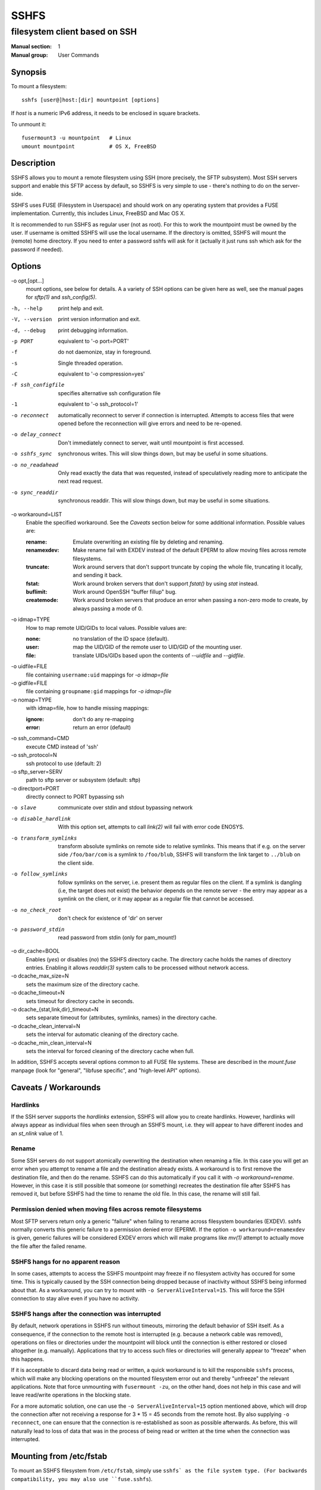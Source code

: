 =======
 SSHFS
=======

---------------------------------------------
 filesystem client based on SSH
---------------------------------------------

:Manual section: 1
:Manual group: User Commands

Synopsis
========

To mount a filesystem::

   sshfs [user@]host:[dir] mountpoint [options]

If *host* is a numeric IPv6 address, it needs to be enclosed in square
brackets.

To unmount it::

  fusermount3 -u mountpoint   # Linux
  umount mountpoint           # OS X, FreeBSD

Description
===========

SSHFS allows you to mount a remote filesystem using SSH (more
precisely, the SFTP subsystem). Most SSH servers support and enable
this SFTP access by default, so SSHFS is very simple to use - there's
nothing to do on the server-side.

SSHFS uses FUSE (Filesystem in Userspace) and should work on any
operating system that provides a FUSE implementation. Currently,
this includes Linux, FreeBSD and Mac OS X.

It is recommended to run SSHFS as regular user (not as root).  For
this to work the mountpoint must be owned by the user.  If username is
omitted SSHFS will use the local username. If the directory is
omitted, SSHFS will mount the (remote) home directory.  If you need to
enter a password sshfs will ask for it (actually it just runs ssh
which ask for the password if needed).


Options
=======


-o opt,[opt...]
   mount options, see below for details. A a variety of SSH options can
   be given here as well, see the manual pages for *sftp(1)* and
   *ssh_config(5)*.

-h, --help
   print help and exit.

-V, --version
   print version information and exit.

-d, --debug
   print debugging information.

-p PORT
   equivalent to '-o port=PORT'

-f
   do not daemonize, stay in foreground.

-s
   Single threaded operation.

-C
   equivalent to '-o compression=yes'

-F ssh_configfile
   specifies alternative ssh configuration file

-1
   equivalent to '-o ssh_protocol=1'

-o reconnect
   automatically reconnect to server if connection is
   interrupted. Attempts to access files that were opened before the
   reconnection will give errors and need to be re-opened.

-o delay_connect
   Don't immediately connect to server, wait until mountpoint is first
   accessed.

-o sshfs_sync
   synchronous writes. This will slow things down, but may be useful
   in some situations.

-o no_readahead
   Only read exactly the data that was requested, instead of
   speculatively reading more to anticipate the next read request.

-o sync_readdir
   synchronous readdir. This will slow things down, but may be useful
   in some situations.

-o workaround=LIST
   Enable the specified workaround. See the `Caveats` section below
   for some additional information. Possible values are:

   :rename: Emulate overwriting an existing file by deleting and
        renaming.
   :renamexdev: Make rename fail with EXDEV instead of the default EPERM
        to allow moving files across remote filesystems.
   :truncate: Work around servers that don't support truncate by
        coping the whole file, truncating it locally, and sending it
        back.
   :fstat: Work around broken servers that don't support *fstat()* by
           using *stat* instead.
   :buflimit: Work around OpenSSH "buffer fillup" bug.
   :createmode: Work around broken servers that produce an error when passing a
                non-zero mode to create, by always passing a mode of 0.

-o idmap=TYPE
   How to map remote UID/GIDs to local values. Possible values are:

   :none: no translation of the ID space (default).

   :user: map the UID/GID of the remote user to UID/GID of the
            mounting user.

   :file: translate UIDs/GIDs based upon the contents of `--uidfile`
            and `--gidfile`.

-o uidfile=FILE
   file containing ``username:uid`` mappings for `-o idmap=file`

-o gidfile=FILE
   file containing ``groupname:gid`` mappings for `-o idmap=file`

-o nomap=TYPE
   with idmap=file, how to handle missing mappings:

   :ignore: don't do any re-mapping
   :error:  return an error (default)

-o ssh_command=CMD
   execute CMD instead of 'ssh'

-o ssh_protocol=N
   ssh protocol to use (default: 2)

-o sftp_server=SERV
   path to sftp server or subsystem (default: sftp)

-o directport=PORT
   directly connect to PORT bypassing ssh

-o slave
   communicate over stdin and stdout bypassing network

-o disable_hardlink
   With this option set, attempts to call `link(2)` will fail with
   error code ENOSYS.

-o transform_symlinks
   transform absolute symlinks on remote side to relative
   symlinks. This means that if e.g. on the server side
   ``/foo/bar/com`` is a symlink to ``/foo/blub``, SSHFS will
   transform the link target to ``../blub`` on the client side.

-o follow_symlinks
   follow symlinks on the server, i.e. present them as regular
   files on the client. If a symlink is dangling (i.e, the target does
   not exist) the behavior depends on the remote server - the entry
   may appear as a symlink on the client, or it may appear as a
   regular file that cannot be accessed.

-o no_check_root
   don't check for existence of 'dir' on server

-o password_stdin
   read password from stdin (only for pam_mount!)

-o dir_cache=BOOL
   Enables (*yes*) or disables (*no*) the SSHFS directory cache.  The
   directory cache holds the names of directory entries. Enabling it
   allows `readdir(3)` system calls to be processed without network
   access.
   
-o dcache_max_size=N
   sets the maximum size of the directory cache.
   
-o dcache_timeout=N
   sets timeout for directory cache in seconds.
   
-o dcache_{stat,link,dir}_timeout=N
   sets separate timeout for {attributes, symlinks, names} in  the
   directory cache.
   
-o dcache_clean_interval=N
   sets the interval for automatic cleaning of the directory cache.

-o dcache_min_clean_interval=N
   sets the interval for forced cleaning of the directory cache
   when full.

In addition, SSHFS accepts several options common to all FUSE file
systems. These are described in the `mount.fuse` manpage (look
for "general", "libfuse specific", and "high-level API" options).

Caveats / Workarounds
=====================

Hardlinks
~~~~~~~~~

If the SSH server supports the *hardlinks* extension, SSHFS will allow
you to create hardlinks. However, hardlinks will always appear as
individual files when seen through an SSHFS mount, i.e. they will
appear to have different inodes and an *st_nlink* value of 1.


Rename
~~~~~~

Some SSH servers do not support atomically overwriting the destination
when renaming a file. In this case you will get an error when you
attempt to rename a file and the destination already exists. A
workaround is to first remove the destination file, and then do the
rename. SSHFS can do this automatically if you call it with `-o
workaround=rename`. However, in this case it is still possible that
someone (or something) recreates the destination file after SSHFS has
removed it, but before SSHFS had the time to rename the old file. In
this case, the rename will still fail.


Permission denied when moving files across remote filesystems
~~~~~~~~~~~~~~~~~~~~~~~~~~~~~~~~~~~~~~~~~~~~~~~~~~~~~~~~~~~~~

Most SFTP servers return only a generic "failure" when failing to rename
across filesystem boundaries (EXDEV).  sshfs normally converts this generic
failure to a permission denied error (EPERM).  If the option ``-o
workaround=renamexdev`` is given, generic failures will be considered EXDEV
errors which will make programs like `mv(1)` attempt to actually move the
file after the failed rename.


SSHFS hangs for no apparent reason
~~~~~~~~~~~~~~~~~~~~~~~~~~~~~~~~~~

In some cases, attempts to access the SSHFS mountpoint may freeze if
no filesystem activity has occured for some time. This is typically
caused by the SSH connection being dropped because of inactivity
without SSHFS being informed about that. As a workaround, you can try
to mount with ``-o ServerAliveInterval=15``. This will force the SSH
connection to stay alive even if you have no activity.


SSHFS hangs after the connection was interrupted
~~~~~~~~~~~~~~~~~~~~~~~~~~~~~~~~~~~~~~~~~~~~~~~~

By default, network operations in SSHFS run without timeouts, mirroring the
default behavior of SSH itself. As a consequence, if the connection to the
remote host is interrupted (e.g. because a network cable was removed),
operations on files or directories under the mountpoint will block until the
connection is either restored or closed altogether (e.g. manually).
Applications that try to access such files or directories will generally appear
to "freeze" when this happens.

If it is acceptable to discard data being read or written, a quick workaround
is to kill the responsible ``sshfs`` process, which will make any blocking
operations on the mounted filesystem error out and thereby "unfreeze" the
relevant applications. Note that force unmounting with ``fusermount -zu``, on
the other hand, does not help in this case and will leave read/write operations
in the blocking state.

For a more automatic solution, one can use the ``-o ServerAliveInterval=15``
option mentioned above, which will drop the connection after not receiving a
response for 3 * 15 = 45 seconds from the remote host. By also supplying ``-o
reconnect``, one can ensure that the connection is re-established as soon as
possible afterwards. As before, this will naturally lead to loss of data that
was in the process of being read or written at the time when the connection was
interrupted.


Mounting from /etc/fstab
========================

To mount an SSHFS filesystem from ``/etc/fstab``, simply use ``sshfs`
as the file system type. (For backwards compatibility, you may also
use ``fuse.sshfs``).


See also
========

The `mount.fuse(8)` manpage.

Getting Help
============

If you need help, please ask on the <fuse-sshfs@lists.sourceforge.net>
mailing list (subscribe at
https://lists.sourceforge.net/lists/listinfo/fuse-sshfs).

Please report any bugs on the GitHub issue tracker at
https://github.com/libfuse/libfuse/issues.


Authors
=======

SSHFS is currently maintained by Nikolaus Rath <Nikolaus@rath.org>,
and was created by Miklos Szeredi <miklos@szeredi.hu>.

This man page was originally written by Bartosz Fenski
<fenio@debian.org> for the Debian GNU/Linux distribution (but it may
be used by others).
